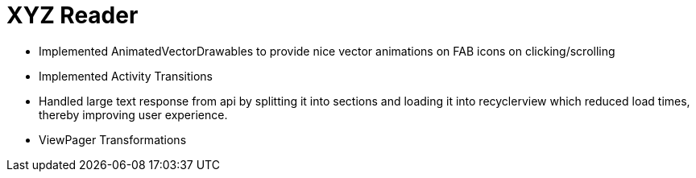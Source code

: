 # XYZ Reader

- Implemented AnimatedVectorDrawables to provide nice vector animations on FAB icons on clicking/scrolling
- Implemented Activity Transitions
- Handled large text response from api by splitting it into sections and loading it into recyclerview which reduced load times, thereby improving user experience.
- ViewPager Transformations
